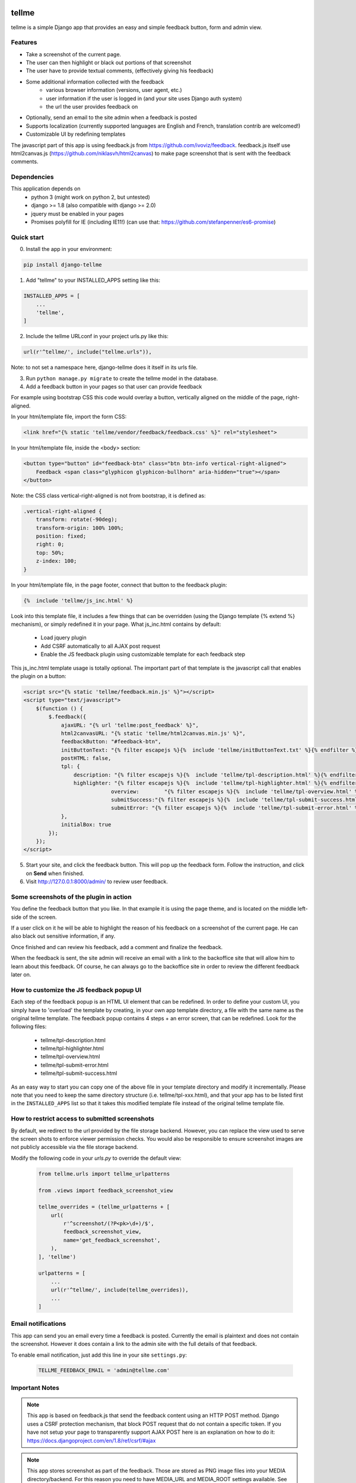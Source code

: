 
.. image:: https://img.shields.io/pypi/v/django-tellme.svg
    :target: https://pypi.python.org/pypi/django-tellme/

.. image:: https://img.shields.io/github/license/ludrao/django-tellme.svg
    :target: https://en.wikipedia.org/wiki/BSD_licenses

======
tellme
======

tellme is a simple Django app that provides an easy and simple feedback button, form and admin view.

Features
--------

* Take a screenshot of the current page.
* The user can then highlight or black out portions of that screenshot
* The user have to provide textual comments, (effectively giving his feedback)
* Some additional information collected with the feedback
    * various browser information (versions, user agent, etc.)
    * user information if the user is logged in (and your site uses Django auth system)
    * the url the user provides feedback on
* Optionally, send an email to the site admin when a feedback is posted
* Supports localization (currently supported languages are English and French, translation contrib are welcomed!)
* Customizable UI by redefining templates

The javascript part of this app is using feedback.js from https://github.com/ivoviz/feedback.
feedback.js itself use html2canvas.js (https://github.com/niklasvh/html2canvas) to make page screenshot that is sent
with the feedback comments.

Dependencies
------------

This application depends on
    - python 3 (might work on python 2, but untested)
    - django >= 1.8 (also compatible with django >= 2.0)
    - jquery must be enabled in your pages
    - Promises polyfill for IE (including IE11!) (can use that: https://github.com/stefanpenner/es6-promise)


Quick start
-----------

0. Install the app in your environment:

.. code:: bash

    pip install django-tellme


1. Add "tellme" to your INSTALLED_APPS setting like this:

.. code:: python

    INSTALLED_APPS = [
        ...
        'tellme',
    ]

2. Include the tellme URLconf in your project urls.py like this:

.. code:: python

    url(r'^tellme/', include("tellme.urls")),

Note: to not set a namespace here, django-tellme does it itself in its urls file.


3. Run ``python manage.py migrate`` to create the tellme model in the database.

4. Add a feedback button in your pages so that user can provide feedback

For example using bootstrap CSS this code would overlay a button, vertically aligned on the middle of the
page, right-aligned.

In your html/template file, import the form CSS:

.. code:: html

    <link href="{% static 'tellme/vendor/feedback/feedback.css' %}" rel="stylesheet">

In your html/template file, inside the <body> section:

.. code:: html

    <button type="button" id="feedback-btn" class="btn btn-info vertical-right-aligned">
        Feedback <span class="glyphicon glyphicon-bullhorn" aria-hidden="true"></span>
    </button>

Note: the CSS class vertical-right-aligned is not from bootstrap, it is defined as:

.. code:: css

    .vertical-right-aligned {
        transform: rotate(-90deg);
        transform-origin: 100% 100%;
        position: fixed;
        right: 0;
        top: 50%;
        z-index: 100;
    }

In your html/template file, in the page footer, connect that button to the feedback plugin:

.. code:: html

    {%  include 'tellme/js_inc.html' %}

Look into this template file, it includes a few things that can be overridden (using the Django template {% extend %} mechanism), or simply redefined it in your page. What js_inc.html contains by default:

    - Load jquery plugin
    - Add CSRF automatically to all AJAX post request
    - Enable the JS feedback plugin using customizable template for each feedback step

This js_inc.html template usage is totally optional. The important part of that template is the javascript call that enables the plugin on a button:

.. code:: javascript

    <script src="{% static 'tellme/feedback.min.js' %}"></script>
    <script type="text/javascript">
        $(function () {
            $.feedback({
                ajaxURL: "{% url 'tellme:post_feedback' %}",
                html2canvasURL: "{% static 'tellme/html2canvas.min.js' %}",
                feedbackButton: "#feedback-btn",
                initButtonText: "{% filter escapejs %}{%  include 'tellme/initButtonText.txt' %}{% endfilter %}",
                postHTML: false,
                tpl: {
                    description: "{% filter escapejs %}{%  include 'tellme/tpl-description.html' %}{% endfilter %}",
                    highlighter: "{% filter escapejs %}{%  include 'tellme/tpl-highlighter.html' %}{% endfilter %}",
    				overview:	 "{% filter escapejs %}{%  include 'tellme/tpl-overview.html' %}{% endfilter %}",
    				submitSuccess:"{% filter escapejs %}{%  include 'tellme/tpl-submit-success.html' %}{% endfilter %}",
    				submitError: "{% filter escapejs %}{%  include 'tellme/tpl-submit-error.html' %}{% endfilter %}"
                },
                initialBox: true
            });
        });
    </script>



5. Start your site, and click the feedback button. This will pop up the feedback form. Follow the instruction, and click on **Send** when finished.


6. Visit http://127.0.0.1:8000/admin/ to review user feedback.

Some screenshots of the plugin in action
----------------------------------------

You define the feedback button that you like. In that example it is using the page theme, and is located on the middle left-side of the screen.

.. image:: images/snapshot-feedback-button.png
   :align: right
   :scale: 50 %

If a user click on it he will be able to highlight the reason of his feedback on a screenshot of the current page. He can also black out
sensitive information, if any.

.. image:: images/snapshot-highlight-blackout.png
   :align: right
   :scale: 50 %

Once finished and can review his feedback, add a comment and finalize the feedback.

.. image:: images/snapshot-feedback-form.png
   :align: right
   :scale: 50 %

When the feedback is sent, the site admin will receive an email with a link to the backoffice site that will allow him to learn about this feedback.
Of course, he can always go to the backoffice site in order to review the different feedback later on.

.. image:: images/snapshot-admin-view.png
   :align: right
   :scale: 50 %


How to customize the JS feedback popup UI
-----------------------------------------

Each step of the feedback popup is an HTML UI element that can be redefined. In order to define your custom UI, you simply
have to 'overload' the template by creating, in your own app template directory, a file with the same name as the original tellme template.
The feedback popup contains 4 steps + an error screen, that can be redefined. Look for the following files:

    - tellme/tpl-description.html
    - tellme/tpl-highlighter.html
    - tellme/tpl-overview.html
    - tellme/tpl-submit-error.html
    - tellme/tpl-submit-success.html

As an easy way to start you can copy one of the above file in your template directory and modify it incrementally. Please note that you need to keep the same directory structure (i.e. tellme/tpl-xxx.html), and that your app has to be listed first in the ``INSTALLED_APPS`` list so that it takes this modified template file instead of the original tellme template file.


How to restrict access to submitted screenshots
-----------------------------------------------
By default, we redirect to the url provided by the file storage backend.
However, you can replace the view used to serve the screen shots to enforce
viewer permission checks. You would also be responsible to ensure screenshot
images are not publicly accessible via the file storage backend.

Modify the following code in your `urls.py` to override the default view:

  .. code:: python

    from tellme.urls import tellme_urlpatterns
    
    from .views import feedback_screenshot_view
    
    tellme_overrides = (tellme_urlpatterns + [
        url(
            r'^screenshot/(?P<pk>\d+)/$',
            feedback_screenshot_view,
            name='get_feedback_screenshot',
        ),
    ], 'tellme')
    
    urlpatterns = [
        ...
        url(r'^tellme/', include(tellme_overrides)),
        ...
    ]


Email notifications
-------------------

This app can send you an email every time a feedback is posted. Currently the email is plaintext and does not contain
the screenshot. However it does contain a link to the admin site with the full details of that feedback.

To enable email notification, just add this line in your site ``settings.py``:

  .. code:: python

    TELLME_FEEDBACK_EMAIL = 'admin@tellme.com'



Important Notes
---------------

.. note::

    This app is based on feedback.js that send the feedback content using an HTTP POST method. Django uses a CSRF protection
    mechanism, that block POST request that do not contain a specific token.
    If you have not setup your page to transparently support AJAX POST here is an explanation on how to do it:
    https://docs.djangoproject.com/en/1.8/ref/csrf/#ajax

.. note::

    This app stores screenshot as part of the feedback. Those are stored as PNG image files into your MEDIA
    directory/backend.
    For this reason you need to have MEDIA_URL and MEDIA_ROOT settings available. See here for more details:
    https://docs.djangoproject.com/en/1.8/howto/static-files/

.. note::

    If using the email notification feature, make sure to setup your Email backend in django. More details here:
    https://docs.djangoproject.com/en/1.8/topics/email/

Version History
---------------

version NEXT
    -

version 0.7.3
    - Saving emails (thx @agusmakmun)
    - Update dependencies (thx @justinmerrell)
    - Update doc (thx @Michael1142)

version 0.7.2
    - Adjusted released version number

version 0.7.0
    - Updated and Fixed the tox test suite (thx @thenewguy)
    - Added GitHub action to run test and deploy to PiPy
    - Updated all upstream project javascript code

version 0.6.7
    - Fixed missing migration files (thx @thenewguy)

version 0.6.6
    - Added automatic feedback button insert (thx @thenewguy)
    - Added a settable notification function (thx @ZuluPro)
    - Added automatic test and code coverage system (thx @ZuluPro)

version 0.6.5
    - Added support for Django 2+ (thx @hebertjulio and @llann)

version 0.6.4
    - Added Brazilian Portuguese translation (thx @hebertjulio)
    - Added Optional email user input, when the user is not authenticated (thx @Basiczombie)

version 0.6.3
    - Added Japanese translation (thx @salexkidd)

version 0.6.2
    - Worked around an issue with scrolled page in html2canvas

version 0.6.1
    - Minor translation fixes

version 0.6
    - Minors distribution fixes
    - Updated migrations scripts

version 0.5
    *special thanks to @llann for i18n initial support*

    - Added internationalization support, defaulting to English localization.
    - Added French localization
    - Added an "include" template to simplify usage
    - Used minified version of js libraries
    - Provided a template structure so that the UI can be customized


Improving this app - TODO
-------------------------

This app was developed in rush for a simple yet complete, non intrusive, feedback tool. It does lack a lot of cool
features. If you like to contribute, please do not hesitate!

- Provide a customization mechanism for the email body, make it text+html.
- Add continuous integration testing

Translations
------------
`Transifex <https://www.transifex.com/django-tellme/django-tellme/dashboard/>`_ is used to manage translations.

Feel free to improve translations.

Currently supported languages are:
   - English
   - French
   - Japanese
   - Spanish (Initiated but need help, see on transifex site above)
   - Russian (Partial, need help see on transifex site above)
   - Brazilian Portuguese

You can request to add your own language directly on Transifex.
